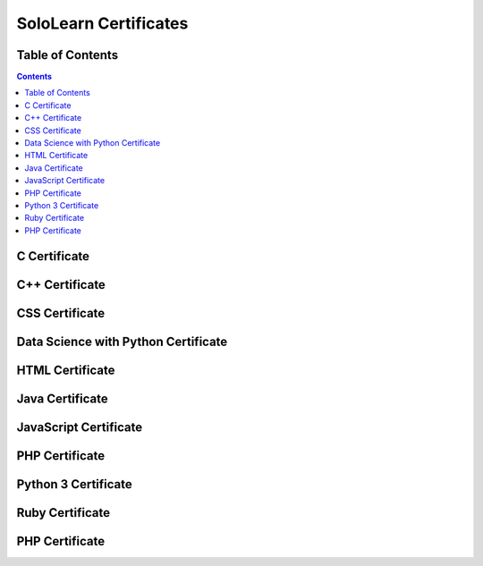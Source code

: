 **********************
SoloLearn Certificates
**********************

=================
Table of Contents
=================

.. contents:: **Contents**

=============
C Certificate
=============

.. image:: /SoloLearn/png/C.png

===============
C++ Certificate
===============

.. image:: /SoloLearn/png/C++.png

===============
CSS Certificate
===============

.. image:: /SoloLearn/png/CSS.png

====================================
Data Science with Python Certificate
====================================

.. image:: /SoloLearn/png/Data%20Science%20with%20Python.png

================
HTML Certificate
================

.. image:: /SoloLearn/png/HTML.png

================
Java Certificate
================

.. image:: /SoloLearn/png/Java.png

======================
JavaScript Certificate
======================

.. image:: /SoloLearn/png/JavaScript.png

===============
PHP Certificate
===============

.. image:: /SoloLearn/png/PHP.png

====================
Python 3 Certificate
====================

.. image:: /SoloLearn/png/Python%203.png

================
Ruby Certificate
================

.. image:: /SoloLearn/png/Ruby.png

===============
PHP Certificate
===============

.. image:: /SoloLearn/png/PHP.png
